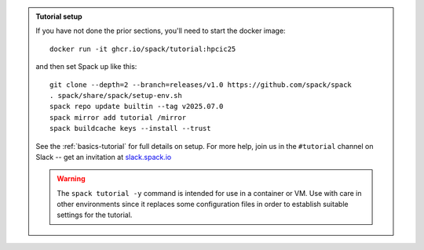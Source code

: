 .. admonition:: Tutorial setup

   If you have not done the prior sections, you'll need to start the docker image::

       docker run -it ghcr.io/spack/tutorial:hpcic25

   and then set Spack up like this::

       git clone --depth=2 --branch=releases/v1.0 https://github.com/spack/spack
       . spack/share/spack/setup-env.sh
       spack repo update builtin --tag v2025.07.0
       spack mirror add tutorial /mirror
       spack buildcache keys --install --trust

   See the :ref:`basics-tutorial` for full details on setup. For more help, join us in the ``#tutorial`` channel on Slack -- get an invitation at `slack.spack.io <https://slack.spack.io/>`_

   .. warning::

      The ``spack tutorial -y`` command is intended for use in a container or VM.
      Use with care in other environments since it replaces some configuration files in order to establish suitable settings for the tutorial.
